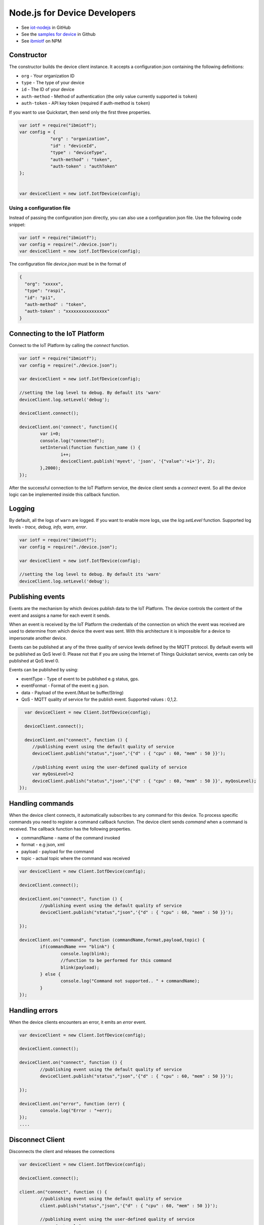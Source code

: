 Node.js for Device Developers
=============================

- See `iot-nodejs <https://github.com/ibm-messaging/iot-nodejs>`_ in GitHub
- See the `samples for device <https://github.com/ibm-messaging/iot-nodejs/tree/master/samples>`_ in Github
- See `ibmiotf <https://www.npmjs.com/package/ibmiotf>`_ on NPM

Constructor
--------------

The constructor builds the device client instance. It accepts a configuration json containing the following definitions:

- ``org`` - Your organization ID
- ``type`` - The type of your device
- ``id`` - The ID of your device
- ``auth-method`` - Method of authentication (the only value currently supported is ``token``)
- ``auth-token`` - API key token (required if auth-method is ``token``)

If you want to use Quickstart, then send only the first three properties.

.. code:: javascript

    var iotf = require("ibmiotf");
    var config = {
		"org" : "organization",
		"id" : "deviceId",
		"type" : "deviceType",
		"auth-method" : "token",
		"auth-token" : "authToken"
    };


    var deviceClient = new iotf.IotfDevice(config);

Using a configuration file
~~~~~~~~~~~~~~~~~~~~~~~~~~~~~

Instead of passing the configuration json directly, you can also use a configuration json file. Use the following code snippet:

.. code:: javascript

    var iotf = require("ibmiotf");
    var config = require("./device.json");
    var deviceClient = new iotf.IotfDevice(config);

The configuration file `device.json` must be in the format of

.. code:: javascript

	{
	  "org": "xxxxx",
	  "type": "raspi",
	  "id": "pi1",
	  "auth-method" : "token",
	  "auth-token" : "xxxxxxxxxxxxxxxx"
	}

Connecting to the IoT Platform
-----------------------------------------------------

Connect to the IoT Platform by calling the *connect* function.

.. code:: javascript

	var iotf = require("ibmiotf");
	var config = require("./device.json");

	var deviceClient = new iotf.IotfDevice(config);

	//setting the log level to debug. By default its 'warn'
	deviceClient.log.setLevel('debug');

	deviceClient.connect();

	deviceClient.on('connect', function(){ 
		var i=0;
		console.log("connected");
		setInterval(function function_name () {
			i++;
			deviceClient.publish('myevt', 'json', '{"value":'+i+'}', 2);
		},2000);
	});

After the successful connection to the IoT Platform service, the device client sends a *connect* event. So all the device logic can be implemented inside this callback function.

Logging
-------

By default, all the logs of ``warn`` are logged. If you want to enable
more logs, use the *log.setLevel* function. Supported log levels -
*trace, debug, info, warn, error*.

.. code:: javascript

	var iotf = require("ibmiotf");
	var config = require("./device.json");

	var deviceClient = new iotf.IotfDevice(config);

	//setting the log level to debug. By default its 'warn'
	deviceClient.log.setLevel('debug');


Publishing events
------------------

Events are the mechanism by which devices publish data to the IoT Platform. The device controls the content of the event and assigns a name for each event it sends.

When an event is received by the IoT Platform the credentials of the connection on which the event was received are used to determine from which device the event was sent. With this architecture it is impossible for a device to impersonate another device.

Events can be published at any of the three quality of service levels defined by the MQTT protocol. By default events will be published as QoS level 0. Please not that if you are using the Internet of Things Quickstart service, events can only be published at QoS level 0.

Events can be published by using:


- eventType - Type of event to be published e.g status, gps.
- eventFormat - Format of the event e.g json.
- data - Payload of the event.(Must be buffer/String)
- QoS - MQTT quality of service for the publish event. Supported values : 0,1,2.

.. code:: javascript

    var deviceClient = new Client.IotfDevice(config);

    deviceClient.connect();

    deviceClient.on("connect", function () {
       //publishing event using the default quality of service
       deviceClient.publish("status","json",'{"d" : { "cpu" : 60, "mem" : 50 }}');

       //publishing event using the user-defined quality of service
       var myQosLevel=2
       deviceClient.publish("status","json",'{"d" : { "cpu" : 60, "mem" : 50 }}', myQosLevel); 
  });

Handling commands
------------------

When the device client connects, it automatically subscribes to any command for this device. To process specific commands you need to register a command callback function. The device client sends *command* when a command is received. The callback function has the following properties.

-   commandName - name of the command invoked
-   format - e.g json, xml
-   payload - payload for the command
-   topic - actual topic where the command was received

.. code:: javascript

	var deviceClient = new Client.IotfDevice(config);

	deviceClient.connect();

	deviceClient.on("connect", function () {
		//publishing event using the default quality of service
		deviceClient.publish("status","json",'{"d" : { "cpu" : 60, "mem" : 50 }}');

	});

	deviceClient.on("command", function (commandName,format,payload,topic) {
		if(commandName === "blink") {
			console.log(blink);
			//function to be performed for this command
			blink(payload);
		} else {
			console.log("Command not supported.. " + commandName);
		}
	});

Handling errors
----------------

When the device clients encounters an error, it emits an *error* event.

.. code:: javascript

	var deviceClient = new Client.IotfDevice(config);

	deviceClient.connect();

	deviceClient.on("connect", function () {
		//publishing event using the default quality of service
		deviceClient.publish("status","json",'{"d" : { "cpu" : 60, "mem" : 50 }}');

	});

	deviceClient.on("error", function (err) {
		console.log("Error : "+err);
	});
	.... 


Disconnect Client
--------------------

Disconnects the client and releases the connections

.. code:: javascript

	var deviceClient = new Client.IotfDevice(config);

	deviceClient.connect();

	client.on("connect", function () {
		//publishing event using the default quality of service
		client.publish("status","json",'{"d" : { "cpu" : 60, "mem" : 50 }}');

		//publishing event using the user-defined quality of service
		var myQosLevel=2
		client.publish("status","json",'{"d" : { "cpu" : 60, "mem" : 50 }}', myQosLevel); 

		//disconnect the client
		client.disconnect();
	});

	....
